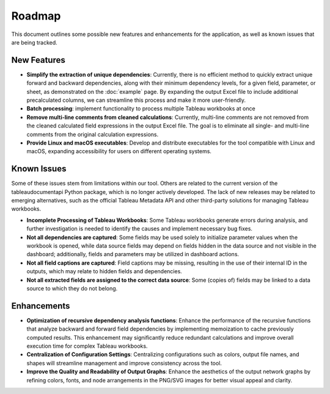 Roadmap
========

This document outlines some possible new features and enhancements for 
the application, as well as known issues that are being tracked.

New Features
------------
- **Simplify the extraction of unique dependencies**: Currently, there is no 
  efficient method to quickly extract unique forward and backward dependencies, 
  along with their minimum dependency levels, for a given field, parameter, or 
  sheet, as demonstrated on the :doc:`example` page. By expanding the output 
  Excel file to include additional precalculated columns, 
  we can streamline this process and make it more user-friendly.
- **Batch processing**: implement functionality to process 
  multiple Tableau workbooks at once
- **Remove multi-line comments from cleaned calculations**: Currently, 
  multi-line comments are not removed from the cleaned calculated field 
  expressions in the output Excel file. The goal is to eliminate all single- 
  and multi-line comments from the original calculation expressions.
- **Provide Linux and macOS executables**: Develop and distribute executables 
  for the tool compatible with Linux and macOS, expanding accessibility 
  for users on different operating systems.

Known Issues
-------------
 
Some of these issues stem from limitations within our tool. 
Others are related to the current version of the tableaudocumentapi Python 
package, which is no longer actively developed. The lack of new releases may 
be related to emerging alternatives, such as the official Tableau Metadata API 
and other third-party solutions for managing Tableau workbooks.

- **Incomplete Processing of Tableau Workbooks**: Some Tableau workbooks 
  generate errors during analysis, and further investigation is needed to 
  identify the causes and implement necessary bug fixes.
- **Not all dependencies are captured**: Some fields may be used solely to 
  initialize parameter values when the workbook is opened, while data source 
  fields may depend on fields hidden in the data source and not visible in the 
  dashboard; additionally, fields and parameters may be utilized in dashboard 
  actions.
- **Not all field captions are captured**: Field captions may be missing, 
  resulting in the use of their internal ID in the outputs, 
  which may relate to hidden fields and dependencies.
- **Not all extracted fields are assigned to the correct data source**: Some 
  (copies of) fields may be linked to a data source to which they do not belong.

Enhancements
------------
- **Optimization of recursive dependency analysis functions**: Enhance the 
  performance of the recursive functions that analyze backward and 
  forward field dependencies by implementing memoization to cache 
  previously computed results. This enhancement may significantly 
  reduce redundant calculations and improve overall execution time 
  for complex Tableau workbooks.
- **Centralization of Configuration Settings**: Centralizing configurations 
  such as colors, output file names, and shapes will streamline management 
  and improve consistency across the tool.
- **Improve the Quality and Readability of Output Graphs**: Enhance the 
  aesthetics of the output network graphs by refining colors, fonts, and 
  node arrangements in the PNG/SVG images for better visual appeal and clarity.
